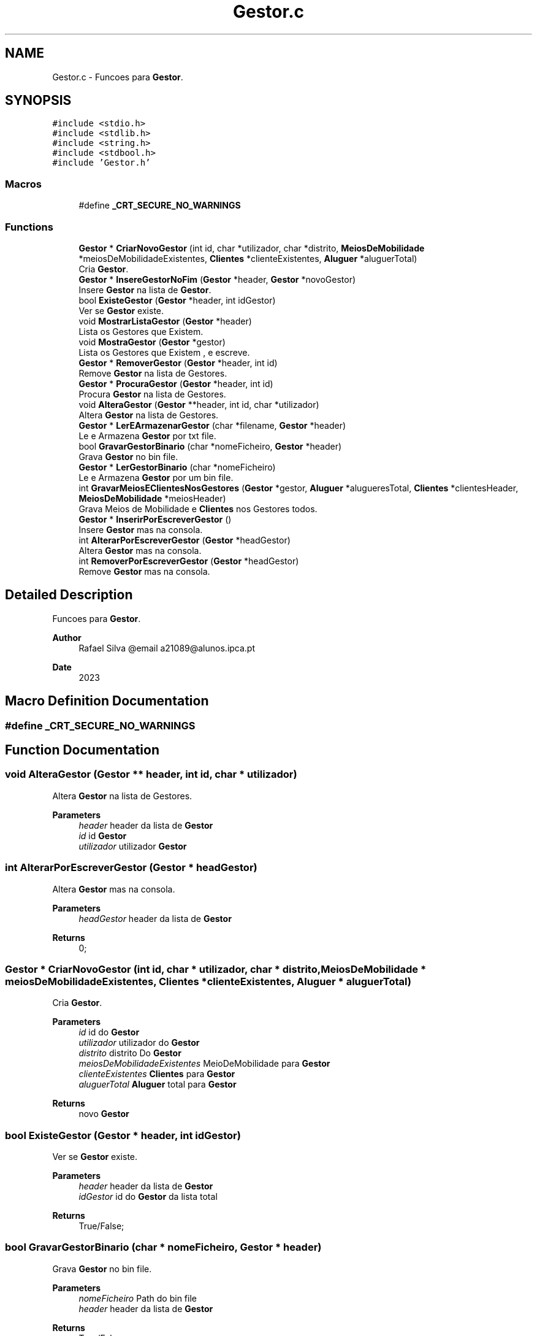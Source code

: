 .TH "Gestor.c" 3 "Sun May 28 2023" "21089_Projeto_EDA" \" -*- nroff -*-
.ad l
.nh
.SH NAME
Gestor.c \- Funcoes para \fBGestor\fP\&.  

.SH SYNOPSIS
.br
.PP
\fC#include <stdio\&.h>\fP
.br
\fC#include <stdlib\&.h>\fP
.br
\fC#include <string\&.h>\fP
.br
\fC#include <stdbool\&.h>\fP
.br
\fC#include 'Gestor\&.h'\fP
.br

.SS "Macros"

.in +1c
.ti -1c
.RI "#define \fB_CRT_SECURE_NO_WARNINGS\fP"
.br
.in -1c
.SS "Functions"

.in +1c
.ti -1c
.RI "\fBGestor\fP * \fBCriarNovoGestor\fP (int id, char *utilizador, char *distrito, \fBMeiosDeMobilidade\fP *meiosDeMobilidadeExistentes, \fBClientes\fP *clienteExistentes, \fBAluguer\fP *aluguerTotal)"
.br
.RI "Cria \fBGestor\fP\&. "
.ti -1c
.RI "\fBGestor\fP * \fBInsereGestorNoFim\fP (\fBGestor\fP *header, \fBGestor\fP *novoGestor)"
.br
.RI "Insere \fBGestor\fP na lista de \fBGestor\fP\&. "
.ti -1c
.RI "bool \fBExisteGestor\fP (\fBGestor\fP *header, int idGestor)"
.br
.RI "Ver se \fBGestor\fP existe\&. "
.ti -1c
.RI "void \fBMostrarListaGestor\fP (\fBGestor\fP *header)"
.br
.RI "Lista os Gestores que Existem\&. "
.ti -1c
.RI "void \fBMostraGestor\fP (\fBGestor\fP *gestor)"
.br
.RI "Lista os Gestores que Existem , e escreve\&. "
.ti -1c
.RI "\fBGestor\fP * \fBRemoverGestor\fP (\fBGestor\fP *header, int id)"
.br
.RI "Remove \fBGestor\fP na lista de Gestores\&. "
.ti -1c
.RI "\fBGestor\fP * \fBProcuraGestor\fP (\fBGestor\fP *header, int id)"
.br
.RI "Procura \fBGestor\fP na lista de Gestores\&. "
.ti -1c
.RI "void \fBAlteraGestor\fP (\fBGestor\fP **header, int id, char *utilizador)"
.br
.RI "Altera \fBGestor\fP na lista de Gestores\&. "
.ti -1c
.RI "\fBGestor\fP * \fBLerEArmazenarGestor\fP (char *filename, \fBGestor\fP *header)"
.br
.RI "Le e Armazena \fBGestor\fP por txt file\&. "
.ti -1c
.RI "bool \fBGravarGestorBinario\fP (char *nomeFicheiro, \fBGestor\fP *header)"
.br
.RI "Grava \fBGestor\fP no bin file\&. "
.ti -1c
.RI "\fBGestor\fP * \fBLerGestorBinario\fP (char *nomeFicheiro)"
.br
.RI "Le e Armazena \fBGestor\fP por um bin file\&. "
.ti -1c
.RI "int \fBGravarMeiosEClientesNosGestores\fP (\fBGestor\fP *gestor, \fBAluguer\fP *alugueresTotal, \fBClientes\fP *clientesHeader, \fBMeiosDeMobilidade\fP *meiosHeader)"
.br
.RI "Grava Meios de Mobilidade e \fBClientes\fP nos Gestores todos\&. "
.ti -1c
.RI "\fBGestor\fP * \fBInserirPorEscreverGestor\fP ()"
.br
.RI "Insere \fBGestor\fP mas na consola\&. "
.ti -1c
.RI "int \fBAlterarPorEscreverGestor\fP (\fBGestor\fP *headGestor)"
.br
.RI "Altera \fBGestor\fP mas na consola\&. "
.ti -1c
.RI "int \fBRemoverPorEscreverGestor\fP (\fBGestor\fP *headGestor)"
.br
.RI "Remove \fBGestor\fP mas na consola\&. "
.in -1c
.SH "Detailed Description"
.PP 
Funcoes para \fBGestor\fP\&. 


.PP
\fBAuthor\fP
.RS 4
Rafael Silva @email a21089@alunos.ipca.pt 
.RE
.PP
\fBDate\fP
.RS 4
2023 
.RE
.PP

.SH "Macro Definition Documentation"
.PP 
.SS "#define _CRT_SECURE_NO_WARNINGS"

.SH "Function Documentation"
.PP 
.SS "void AlteraGestor (\fBGestor\fP ** header, int id, char * utilizador)"

.PP
Altera \fBGestor\fP na lista de Gestores\&. 
.PP
\fBParameters\fP
.RS 4
\fIheader\fP header da lista de \fBGestor\fP 
.br
\fIid\fP id \fBGestor\fP 
.br
\fIutilizador\fP utilizador \fBGestor\fP 
.RE
.PP

.SS "int AlterarPorEscreverGestor (\fBGestor\fP * headGestor)"

.PP
Altera \fBGestor\fP mas na consola\&. 
.PP
\fBParameters\fP
.RS 4
\fIheadGestor\fP header da lista de \fBGestor\fP
.RE
.PP
\fBReturns\fP
.RS 4
0; 
.RE
.PP

.SS "\fBGestor\fP * CriarNovoGestor (int id, char * utilizador, char * distrito, \fBMeiosDeMobilidade\fP * meiosDeMobilidadeExistentes, \fBClientes\fP * clienteExistentes, \fBAluguer\fP * aluguerTotal)"

.PP
Cria \fBGestor\fP\&. 
.PP
\fBParameters\fP
.RS 4
\fIid\fP id do \fBGestor\fP 
.br
\fIutilizador\fP utilizador do \fBGestor\fP 
.br
\fIdistrito\fP distrito Do \fBGestor\fP 
.br
\fImeiosDeMobilidadeExistentes\fP MeioDeMobilidade para \fBGestor\fP 
.br
\fIclienteExistentes\fP \fBClientes\fP para \fBGestor\fP 
.br
\fIaluguerTotal\fP \fBAluguer\fP total para \fBGestor\fP
.RE
.PP
\fBReturns\fP
.RS 4
novo \fBGestor\fP 
.RE
.PP

.SS "bool ExisteGestor (\fBGestor\fP * header, int idGestor)"

.PP
Ver se \fBGestor\fP existe\&. 
.PP
\fBParameters\fP
.RS 4
\fIheader\fP header da lista de \fBGestor\fP 
.br
\fIidGestor\fP id do \fBGestor\fP da lista total
.RE
.PP
\fBReturns\fP
.RS 4
True/False; 
.RE
.PP

.SS "bool GravarGestorBinario (char * nomeFicheiro, \fBGestor\fP * header)"

.PP
Grava \fBGestor\fP no bin file\&. 
.PP
\fBParameters\fP
.RS 4
\fInomeFicheiro\fP Path do bin file 
.br
\fIheader\fP header da lista de \fBGestor\fP
.RE
.PP
\fBReturns\fP
.RS 4
True/False; 
.RE
.PP

.SS "int GravarMeiosEClientesNosGestores (\fBGestor\fP * gestor, \fBAluguer\fP * alugueresTotal, \fBClientes\fP * clientesHeader, \fBMeiosDeMobilidade\fP * meiosHeader)"

.PP
Grava Meios de Mobilidade e \fBClientes\fP nos Gestores todos\&. 
.PP
\fBParameters\fP
.RS 4
\fIgestor\fP header da lista de \fBGestor\fP 
.br
\fIalugueresTotal\fP header da lista de \fBAluguer\fP 
.br
\fIclientesHeader\fP header da lista de \fBClientes\fP 
.br
\fImeiosHeader\fP header da lista de \fBMeiosDeMobilidade\fP
.RE
.PP
\fBReturns\fP
.RS 4
0; 
.RE
.PP

.SS "\fBGestor\fP * InsereGestorNoFim (\fBGestor\fP * header, \fBGestor\fP * novoGestor)"

.PP
Insere \fBGestor\fP na lista de \fBGestor\fP\&. 
.PP
\fBParameters\fP
.RS 4
\fIheader\fP header da lista de \fBGestor\fP 
.br
\fInovoGestor\fP novo \fBGestor\fP
.RE
.PP
\fBReturns\fP
.RS 4
header da lista de \fBGestor\fP; 
.RE
.PP

.SS "\fBGestor\fP * InserirPorEscreverGestor ()"

.PP
Insere \fBGestor\fP mas na consola\&. 
.PP
\fBReturns\fP
.RS 4
header da lista de \fBGestor\fP; 
.RE
.PP

.SS "\fBGestor\fP * LerEArmazenarGestor (char * filename, \fBGestor\fP * header)"

.PP
Le e Armazena \fBGestor\fP por txt file\&. 
.PP
\fBParameters\fP
.RS 4
\fIfilename\fP Path do Txt file 
.br
\fIheader\fP header da lista de \fBGestor\fP
.RE
.PP
\fBReturns\fP
.RS 4
header da lista de \fBGestor\fP; 
.RE
.PP

.SS "\fBGestor\fP * LerGestorBinario (char * nomeFicheiro)"

.PP
Le e Armazena \fBGestor\fP por um bin file\&. 
.PP
\fBParameters\fP
.RS 4
\fInomeFicheiro\fP header da lista de \fBGestor\fP
.RE
.PP
\fBReturns\fP
.RS 4
header da lista de \fBGestor\fP; 
.RE
.PP

.SS "void MostraGestor (\fBGestor\fP * gestor)"

.PP
Lista os Gestores que Existem , e escreve\&. 
.PP
\fBParameters\fP
.RS 4
\fIgestor\fP header da lista de Gestores 
.RE
.PP

.SS "void MostrarListaGestor (\fBGestor\fP * header)"

.PP
Lista os Gestores que Existem\&. 
.PP
\fBParameters\fP
.RS 4
\fIheader\fP header da lista de \fBGestor\fP 
.RE
.PP

.SS "\fBGestor\fP * ProcuraGestor (\fBGestor\fP * header, int id)"

.PP
Procura \fBGestor\fP na lista de Gestores\&. 
.PP
\fBParameters\fP
.RS 4
\fIheader\fP header da lista de \fBGestor\fP 
.br
\fIid\fP id \fBGestor\fP
.RE
.PP
\fBReturns\fP
.RS 4
header da lista de \fBGestor\fP; 
.RE
.PP

.SS "\fBGestor\fP * RemoverGestor (\fBGestor\fP * header, int id)"

.PP
Remove \fBGestor\fP na lista de Gestores\&. 
.PP
\fBParameters\fP
.RS 4
\fIheader\fP header da lista de \fBGestor\fP 
.br
\fIid\fP id \fBGestor\fP
.RE
.PP
\fBReturns\fP
.RS 4
header da lista de \fBGestor\fP; 
.RE
.PP

.SS "int RemoverPorEscreverGestor (\fBGestor\fP * headGestor)"

.PP
Remove \fBGestor\fP mas na consola\&. 
.PP
\fBParameters\fP
.RS 4
\fIheadGestor\fP header da lista de \fBGestor\fP
.RE
.PP
\fBReturns\fP
.RS 4
0; 
.RE
.PP

.SH "Author"
.PP 
Generated automatically by Doxygen for 21089_Projeto_EDA from the source code\&.
